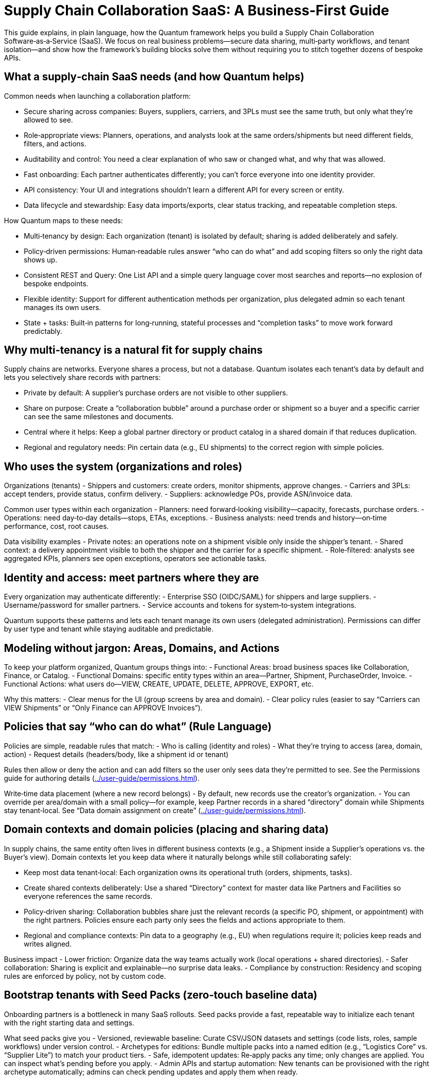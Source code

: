 [[tutorial-supply-chain]]
= Supply Chain Collaboration SaaS: A Business‑First Guide

This guide explains, in plain language, how the Quantum framework helps you build a Supply Chain Collaboration Software‑as‑a‑Service (SaaS). We focus on real business problems—secure data sharing, multi‑party workflows, and tenant isolation—and show how the framework’s building blocks solve them without requiring you to stitch together dozens of bespoke APIs.

== What a supply‑chain SaaS needs (and how Quantum helps)

Common needs when launching a collaboration platform:

- Secure sharing across companies: Buyers, suppliers, carriers, and 3PLs must see the same truth, but only what they’re allowed to see.
- Role‑appropriate views: Planners, operations, and analysts look at the same orders/shipments but need different fields, filters, and actions.
- Auditability and control: You need a clear explanation of who saw or changed what, and why that was allowed.
- Fast onboarding: Each partner authenticates differently; you can’t force everyone into one identity provider.
- API consistency: Your UI and integrations shouldn’t learn a different API for every screen or entity.
- Data lifecycle and stewardship: Easy data imports/exports, clear status tracking, and repeatable completion steps.

How Quantum maps to these needs:

- Multi‑tenancy by design: Each organization (tenant) is isolated by default; sharing is added deliberately and safely.
- Policy‑driven permissions: Human‑readable rules answer “who can do what” and add scoping filters so only the right data shows up.
- Consistent REST and Query: One List API and a simple query language cover most searches and reports—no explosion of bespoke endpoints.
- Flexible identity: Support for different authentication methods per organization, plus delegated admin so each tenant manages its own users.
- State + tasks: Built‑in patterns for long‑running, stateful processes and “completion tasks” to move work forward predictably.

== Why multi‑tenancy is a natural fit for supply chains

Supply chains are networks. Everyone shares a process, but not a database. Quantum isolates each tenant’s data by default and lets you selectively share records with partners:

- Private by default: A supplier’s purchase orders are not visible to other suppliers.
- Share on purpose: Create a “collaboration bubble” around a purchase order or shipment so a buyer and a specific carrier can see the same milestones and documents.
- Central where it helps: Keep a global partner directory or product catalog in a shared domain if that reduces duplication.
- Regional and regulatory needs: Pin certain data (e.g., EU shipments) to the correct region with simple policies.

== Who uses the system (organizations and roles)

Organizations (tenants)
- Shippers and customers: create orders, monitor shipments, approve changes.
- Carriers and 3PLs: accept tenders, provide status, confirm delivery.
- Suppliers: acknowledge POs, provide ASN/invoice data.

Common user types within each organization
- Planners: need forward‑looking visibility—capacity, forecasts, purchase orders.
- Operations: need day‑to‑day details—stops, ETAs, exceptions.
- Business analysts: need trends and history—on‑time performance, cost, root causes.

Data visibility examples
- Private notes: an operations note on a shipment visible only inside the shipper’s tenant.
- Shared context: a delivery appointment visible to both the shipper and the carrier for a specific shipment.
- Role‑filtered: analysts see aggregated KPIs, planners see open exceptions, operators see actionable tasks.

== Identity and access: meet partners where they are

Every organization may authenticate differently:
- Enterprise SSO (OIDC/SAML) for shippers and large suppliers.
- Username/password for smaller partners.
- Service accounts and tokens for system‑to‑system integrations.

Quantum supports these patterns and lets each tenant manage its own users (delegated administration). Permissions can differ by user type and tenant while staying auditable and predictable.

== Modeling without jargon: Areas, Domains, and Actions

To keep your platform organized, Quantum groups things into:
- Functional Areas: broad business spaces like Collaboration, Finance, or Catalog.
- Functional Domains: specific entity types within an area—Partner, Shipment, PurchaseOrder, Invoice.
- Functional Actions: what users do—VIEW, CREATE, UPDATE, DELETE, APPROVE, EXPORT, etc.

Why this matters:
- Clear menus for the UI (group screens by area and domain).
- Clear policy rules (easier to say “Carriers can VIEW Shipments” or “Only Finance can APPROVE Invoices”).

== Policies that say “who can do what” (Rule Language)

Policies are simple, readable rules that match:
- Who is calling (identity and roles)
- What they’re trying to access (area, domain, action)
- Request details (headers/body, like a shipment id or tenant)

Rules then allow or deny the action and can add filters so the user only sees data they’re permitted to see. See the Permissions guide for authoring details (xref:../user-guide/permissions.adoc#permissions[]).

Write‑time data placement (where a new record belongs)
- By default, new records use the creator’s organization.
- You can override per area/domain with a small policy—for example, keep Partner records in a shared “directory” domain while Shipments stay tenant‑local. See “Data domain assignment on create” (xref:../user-guide/permissions.adoc#_data_domain_assignment[]).

== Domain contexts and domain policies (placing and sharing data)

In supply chains, the same entity often lives in different business contexts (e.g., a Shipment inside a Supplier’s operations vs. the Buyer’s view). Domain contexts let you keep data where it naturally belongs while still collaborating safely:

- Keep most data tenant‑local: Each organization owns its operational truth (orders, shipments, tasks).
- Create shared contexts deliberately: Use a shared “Directory” context for master data like Partners and Facilities so everyone references the same records.
- Policy‑driven sharing: Collaboration bubbles share just the relevant records (a specific PO, shipment, or appointment) with the right partners. Policies ensure each party only sees the fields and actions appropriate to them.
- Regional and compliance contexts: Pin data to a geography (e.g., EU) when regulations require it; policies keep reads and writes aligned.

Business impact
- Lower friction: Organize data the way teams actually work (local operations + shared directories).
- Safer collaboration: Sharing is explicit and explainable—no surprise data leaks.
- Compliance by construction: Residency and scoping rules are enforced by policy, not by custom code.

== Bootstrap tenants with Seed Packs (zero‑touch baseline data)

Onboarding partners is a bottleneck in many SaaS rollouts. Seed packs provide a fast, repeatable way to initialize each tenant with the right starting data and settings.

What seed packs give you
- Versioned, reviewable baseline: Curate CSV/JSON datasets and settings (code lists, roles, sample workflows) under version control.
- Archetypes for editions: Bundle multiple packs into a named edition (e.g., “Logistics Core” vs. “Supplier Lite”) to match your product tiers.
- Safe, idempotent updates: Re‑apply packs any time; only changes are applied. You can inspect what’s pending before you apply.
- Admin APIs and startup automation: New tenants can be provisioned with the right archetype automatically; admins can check pending updates and apply them when ready.

Why this matters to a supply‑chain SaaS
- Faster go‑live: New buyers, suppliers, and carriers start with consistent roles, code lists, and sample workflows.
- Less manual setup: Reduce back‑and‑forth with partners; eliminate error‑prone spreadsheets and one‑off scripts.
- Controlled change: Roll out new catalogs or policy tweaks as a versioned pack; apply to selected tenants when they opt in.

Learn more: xref:../user-guide/seed-packs.adoc[Seed packs and declarative tenant seeding].

== Security policies: practical protections and proofs

Security isn’t just login. The framework’s policy layer turns business rules into enforceable, auditable protections across UI, APIs, and imports/exports.

What’s protected
- Least privilege by role: Planners, Operators, and Analysts only get the actions and fields they need.
- Field‑level and record‑level controls: Share a shipment with a carrier without exposing private buyer notes or margins.
- Tamper‑evident changes: Important state transitions and task completions are tracked and explainable.
- Delegated administration: Each organization manages its users and roles; platform admins retain oversight with audit trails.

Why it’s better than ad‑hoc controls
- One policy engine, everywhere: The same rules guard screens, APIs, and bulk operations—reducing gaps and regressions.
- Explainable decisions: When an action is denied or filtered, admins can see why.
- Easier audits: Policies and seed packs create a repeatable, documented configuration per tenant.

== A small, powerful API surface: List + Query

Instead of building a unique search endpoint for every screen, Quantum gives you:
- List API: a single, consistent endpoint per domain to list, filter, sort, page, and project fields.
- Query Language: a simple filter syntax so UIs and reports can ask precise questions.
- Automatic enforcement: policies and data‑domain rules are always applied server‑side, so callers only receive allowed data.

Business outcomes
- Faster delivery: new screens reuse the same list API.
- Fewer mistakes: less custom code, more consistent results.
- Safer by default: even power users can’t bypass policy enforcement.

== Delegated Administration (tenant‑level user management)

Empower each organization to run their own house while you keep platform‑wide safety:
- Tenant admins invite users, reset passwords, and assign roles.
- Role templates per tenant align with their org structure (Planner, Ops, Analyst, Carrier Dispatcher, etc.).
- Cross‑tenant boundaries are respected; global administrators can still support, audit, and troubleshoot with impersonation/acting‑on‑behalf‑of where permitted and logged.

== Integrations and data management

Supply chains depend on clean, timely data. Quantum provides:
- CSV imports/exports: onboard master data quickly, rerun safely, and let business users fix and re‑upload.
- Stateful objects: model processes (e.g., Shipment lifecycle) with clear states—Created → In‑Transit → Delivered → Closed.
- Completion Tasks: checklist‑like steps (confirm pickup, upload POD, reconcile invoice) that drive work to done and provide accountability.
- Consistent access: the same policies that protect your UI protect imports/exports and API calls.

Example uses
- Bulk load a new supplier catalog with CSV import; analysts export exceptions weekly for review.
- Track shipment exceptions as tasks; operations completes them with evidence (attachments/notes), all audited.

== End‑to‑end examples

1) Buyer–supplier collaboration on a Purchase Order
- Create a collaboration bubble around a PO so both parties see schedule, holds, and documents.
- Supplier can UPDATE promised dates; buyer can APPROVE changes. Private buyer notes remain private.

2) Shared partner directory, curated centrally
- Keep one shared Partner domain so everyone finds the same carrier and facility records.
- Only directory curators can CREATE/UPDATE; all tenants can VIEW.

3) EU shipment residency
- Shipments created by anyone in Europe are written to an EU partition by policy. Reads remain role‑ and tenant‑scoped.

== What you don’t have to build from scratch

- Data isolation and safe sharing across tenants
- A consistent CRUD and search API for every domain
- A policy engine that explains its decisions and applies filters
- A write‑time placement policy (so data lands in the right partition)
- Patterns for long‑running, stateful business processes and task completion

The framework gives you these foundations so your teams focus on business value—on‑time deliveries, lower cost, happier customers.

== Other helpful capabilities you get out of the box

- Pending seed visibility: Admins can see which seed packs have updates pending for a tenant before applying them, reducing surprise changes.
- Version selection and rollback strategy: The platform automatically selects the latest compatible seed pack version; because packs are versioned and reviewable, you can test in a sandbox realm before rolling out.
- Archetypes (editions): Model product tiers by composing packs; useful for offering lighter supplier/carrier editions versus full buyer editions.
- Explainable access decisions: When access is denied or results are filtered, admins can inspect the reasoning—useful during partner onboarding and audits.
- Idempotent imports/exports: Bulk data operations can be retried safely, which is critical when partners exchange large files over unreliable networks.
- Observability hooks: Standardized endpoints and logs make it easier to monitor SLAs (e.g., late tasks, delayed updates) without custom plumbing.

== Next steps

- Start with siloed defaults; prove value quickly using the List API.
- Add small, targeted policies to enable collaboration bubbles and shared directories.
- Introduce delegated administration so partners self‑serve.
- Use CSV imports and Completion Tasks to operationalize data stewardship.
- Deep dive: Permissions and Rule Language (xref:../user-guide/permissions.adoc#permissions[]), and Data domain assignment on create (xref:../user-guide/permissions.adoc#_data_domain_assignment[]).


== A day in the life: From Purchase Order to Delivery

This story ties the pieces together in a realistic sequence. We follow a Purchase Order (PO) from creation to delivery, with shared visibility for suppliers and carriers, a clear state graph, and checklist-like Completion Tasks guiding the work.

1) Purchase Order is created (by the Buyer)
- Action: A buyer creates a PO in the Collaboration area under the PurchaseOrder domain.
- Data placement: By default, the PO is written to the buyer’s organization (their data domain). If you prefer a shared domain for POs, configure a small policy; otherwise, the default works well.
- Programmatic sharing: A rule shares the specific PO with the chosen Supplier (or Suppliers). The Supplier can view the PO and update the fields you allow (e.g., promised date), but cannot see private buyer-only fields.

State graph (illustrative)
- Draft → Open → SupplierAcknowledged → ReadyToShip → PartiallyShipped → FullyShipped → Received → Closed

Completion Tasks (examples attached to the PO)
- Buyer: Provide required documents (commercial terms, incoterms)
- Supplier: Acknowledge PO (due in 24 hours)
- Supplier: Provide ASN (advanced shipping notice) for each shipment
- Supplier: Confirm pickup window
- Buyer: Approve any date changes

2) The Supplier prepares shipments (shared onward to Carriers)
- Action: The Supplier creates one or more Shipments linked to the PO (and optionally to specific lines).
- Data placement: Shipments are written to the Supplier’s domain by default (their own organization), but are shared with the Buyer so both parties see the same timeline.
- Sharing to Carriers: When the Supplier tenders a shipment, the shipment is shared with the selected Carrier so they can update movement and milestones.

Shipment state graph (illustrative)
- Planned → Tendered → Accepted → InTransit → Delivered → ProofVerified → Closed

Shipment Completion Tasks (examples)
- Carrier: Confirm pickup
- Carrier: Update in-transit location/ETA
- Carrier: Upload POD (proof of delivery)
- Supplier: Reconcile quantities shipped vs. ordered

3) Status updates complete tasks and move states forward
- When the Supplier marks “SupplierAcknowledged,” the PO’s acknowledgement task completes and the PO moves to SupplierAcknowledged.
- When all lines are ready and at least one shipment is created, the PO advances to ReadyToShip. If some but not all lines ship, it enters PartiallyShipped; once all lines ship, it becomes FullyShipped.
- Carrier updates (e.g., Delivered with POD uploaded) complete shipment tasks. Those completion events can also advance the PO state (e.g., all shipments Delivered → PO moves to Received). Final checks (invoices matched, discrepancies resolved) move the PO to Closed.

Why this is safe and predictable
- Roles and policies ensure each party sees only what they should: the Buyer sees everything; the Supplier sees the shared PO and its related shipments; the Carrier sees only the shipments they handle.
- Completion Tasks remove ambiguity: everyone knows the next step and who owns it. Each task completion is audited.
- The state graph makes lifecycle transitions explicit. Policies can require certain tasks to be completed before a state transition is allowed.

4) Business visibility and reporting (List API + Query)
- Operations view: “Purchase Orders in progress” shows all POs in Open, SupplierAcknowledged, ReadyToShip, or PartiallyShipped, including late tasks and upcoming milestones.
- Buyer/supplier view: Both parties see the same PO status and related Shipments, with role-appropriate fields.
- Simple reporting example (illustrative):
  GET /collaboration/purchaseorder/list?filter=status IN ("Open","SupplierAcknowledged","ReadyToShip","PartiallyShipped")&sort=dueDate:asc&limit=50
  - Add projections to include key fields and roll-ups (e.g., shipped vs. ordered quantities). Related Shipment info can be retrieved similarly via the List API on the Shipment domain, filtered by the PO id.

What made this easy (and repeatable)
- Multi-tenancy by default: Each org’s data is isolated; sharing is explicit and safe.
- Policies (Rule Language): Define who can see or update which fields and when. The same rules apply to UI, API, and imports/exports.
- Data domain assignment on create: Defaults keep data in the creator’s org; you can configure exceptions (e.g., shared directories) with a tiny policy.
- Stateful objects + Completion Tasks: Clear states and checklists turn complex collaboration into a predictable flow.
- List API + Query Language: One consistent way to fetch work lists, timelines, and reports without proliferating custom endpoints.
